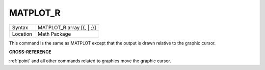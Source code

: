 ..  _matplot-r:

MATPLOT\_R
==========

+----------+-------------------------------------------------------------------+
| Syntax   |  MATPLOT\_R array [{, \| ;}]                                      |
+----------+-------------------------------------------------------------------+
| Location |  Math Package                                                     |
+----------+-------------------------------------------------------------------+

This command is the same as MATPLOT except that the output is drawn
relative to the graphic cursor.

**CROSS-REFERENCE**

:ref:`point` and all other commands related to
graphics move the graphic cursor.

